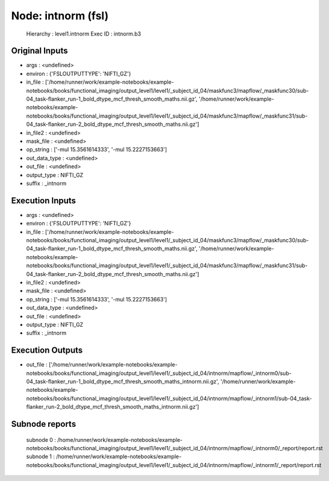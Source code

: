 Node: intnorm (fsl)
===================


 Hierarchy : level1.intnorm
 Exec ID : intnorm.b3


Original Inputs
---------------


* args : <undefined>
* environ : {'FSLOUTPUTTYPE': 'NIFTI_GZ'}
* in_file : ['/home/runner/work/example-notebooks/example-notebooks/books/functional_imaging/output_level1/level1/_subject_id_04/maskfunc3/mapflow/_maskfunc30/sub-04_task-flanker_run-1_bold_dtype_mcf_thresh_smooth_maths.nii.gz', '/home/runner/work/example-notebooks/example-notebooks/books/functional_imaging/output_level1/level1/_subject_id_04/maskfunc3/mapflow/_maskfunc31/sub-04_task-flanker_run-2_bold_dtype_mcf_thresh_smooth_maths.nii.gz']
* in_file2 : <undefined>
* mask_file : <undefined>
* op_string : ['-mul 15.3561614333', '-mul 15.2227153663']
* out_data_type : <undefined>
* out_file : <undefined>
* output_type : NIFTI_GZ
* suffix : _intnorm


Execution Inputs
----------------


* args : <undefined>
* environ : {'FSLOUTPUTTYPE': 'NIFTI_GZ'}
* in_file : ['/home/runner/work/example-notebooks/example-notebooks/books/functional_imaging/output_level1/level1/_subject_id_04/maskfunc3/mapflow/_maskfunc30/sub-04_task-flanker_run-1_bold_dtype_mcf_thresh_smooth_maths.nii.gz', '/home/runner/work/example-notebooks/example-notebooks/books/functional_imaging/output_level1/level1/_subject_id_04/maskfunc3/mapflow/_maskfunc31/sub-04_task-flanker_run-2_bold_dtype_mcf_thresh_smooth_maths.nii.gz']
* in_file2 : <undefined>
* mask_file : <undefined>
* op_string : ['-mul 15.3561614333', '-mul 15.2227153663']
* out_data_type : <undefined>
* out_file : <undefined>
* output_type : NIFTI_GZ
* suffix : _intnorm


Execution Outputs
-----------------


* out_file : ['/home/runner/work/example-notebooks/example-notebooks/books/functional_imaging/output_level1/level1/_subject_id_04/intnorm/mapflow/_intnorm0/sub-04_task-flanker_run-1_bold_dtype_mcf_thresh_smooth_maths_intnorm.nii.gz', '/home/runner/work/example-notebooks/example-notebooks/books/functional_imaging/output_level1/level1/_subject_id_04/intnorm/mapflow/_intnorm1/sub-04_task-flanker_run-2_bold_dtype_mcf_thresh_smooth_maths_intnorm.nii.gz']


Subnode reports
---------------


 subnode 0 : /home/runner/work/example-notebooks/example-notebooks/books/functional_imaging/output_level1/level1/_subject_id_04/intnorm/mapflow/_intnorm0/_report/report.rst
 subnode 1 : /home/runner/work/example-notebooks/example-notebooks/books/functional_imaging/output_level1/level1/_subject_id_04/intnorm/mapflow/_intnorm1/_report/report.rst

